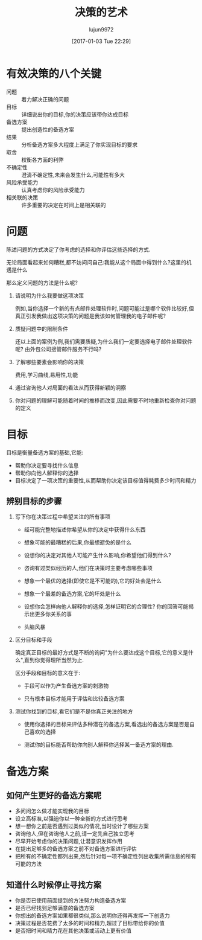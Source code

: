 #+TITLE: 决策的艺术
#+AUTHOR: lujun9972
#+TAGS: Reading
#+DATE: [2017-01-03 Tue 22:29]
#+LANGUAGE:  zh-CN
#+OPTIONS:  H:6 num:nil toc:t \n:nil ::t |:t ^:nil -:nil f:t *:t <:nil

* 有效决策的八个关键
+ 问题 :: 着力解决正确的问题
+ 目标 :: 详细说出你的目标,你的决策应该带你达成目标
+ 备选方案 :: 提出创造性的备选方案
+ 结果 :: 分析备选方案多大程度上满足了你实现目标的要求
+ 取舍 :: 权衡各方面的利弊
+ 不确定性 :: 澄清不确定性,未来会发生什么,可能性有多大
+ 风险承受能力 :: 认真考虑你的风险承受能力
+ 相关联的决策 :: 许多重要的决定在时间上是相关联的

* 问题
陈述问题的方式决定了你考虑的选择和你评估这些选择的方式.

无论局面看起来如何糟糕,都不妨问问自己:我能从这个局面中得到什么?这里的机遇是什么

那么定义问题的方法是什么呢?

1. 请说明为什么我要做这项决策

   例如,当你选择一个新的有点邮件处理软件时,问题可能过是哪个软件比较好,但真正引发我做出这项决策的问题是我该如何管理我的电子邮件呢?

2. 质疑问题中的限制条件

   还以上面的案例为例,我们需要质疑,为什么我们一定要选择电子邮件处理软件呢? 由外包公司接管邮件服务不行吗?

3. 了解哪些要素会影响你的决策

   费用,学习曲线,易用性,功能

4. 通过咨询他人对局面的看法从而获得新颖的洞察

5. 你对问题的理解可能随着时间的推移而改变,因此需要不时地重新检查你对问题的定义
   
* 目标
目标是衡量备选方案的基础,它能:

+ 帮助你决定要寻找什么信息
+ 帮助你向他人解释你的选择
+ 目标决定了一项决策的重要性,从而帮助你决定该目标值得耗费多少时间和精力

** 辨别目标的步骤
1. 写下你在决策过程中希望关注的所有事项

   + 经可能完整地描述你希望从你的决定中获得什么东西

   + 想象可能的最糟糕的后果,你最想避免的是什么

   + 设想你的决定对其他人可能产生什么影响,你希望他们得到什么?

   + 咨询有过类似经历的人,他们在决策时主要考虑哪些事项

   + 想象一个最优的选择(即使它是不可能的),它的好处会是什么

   + 想象一个最差的备选方案,它的坏处是什么

   + 设想你会怎样向他人解释你的选择,怎样证明它的合理性? 你的回答可能揭示出更多你关系的事

   + 头脑风暴

2. 区分目标和手段

   确定真正目标的最好方式是不断的询问"为什么要达成这个目标,它的意义是什么",直到你觉得理所当然为止. 
   
   区分手段和目标的意义在于:

   + 手段可以作为产生备选方案的刺激物

   + 只有根本目标才能用于评估和比较备选方案

3. 测试你找到的目标,看它们是不是你真正关注的地方

   + 使用你选择的目标来评估多种潜在的备选方案,看选出的备选方案是否是自己喜欢的选择

   + 测试你的目标能否帮助你向别人解释你选择某一备选方案的理由.

* 备选方案
** 如何产生更好的备选方案呢
+ 多问问怎么做才能实现我的目标
+ 设立高标准,以强迫你以一种全新的方式进行思考
+ 想一想你之前是否遇到过类似的情况,当时设计了哪些方案
+ 咨询他人,但在咨询他人之前,请一定先自己独立思考
+ 尽早开始考虑你的决策问题,让潜意识发挥作用
+ 在提出足够多的备选方案之前不对备选方案进行评估
+ 把所有的不确定性都列出来,然后针对每一项不确定性列出收集所需信息的所有可能的方法

** 知道什么时候停止寻找方案
+ 你是否已使用前面提到的方法努力构造备选方案
+ 是否已经找到足够满意的备选方案
+ 你想出的备选方案如果都很类似,那么说明你还得再发挥一下创造力
+ 决策过程是否花费了太多的时间和精力,超过了目标带给你的价值
+ 是否把时间和精力花在其他决策或活动上更有价值
